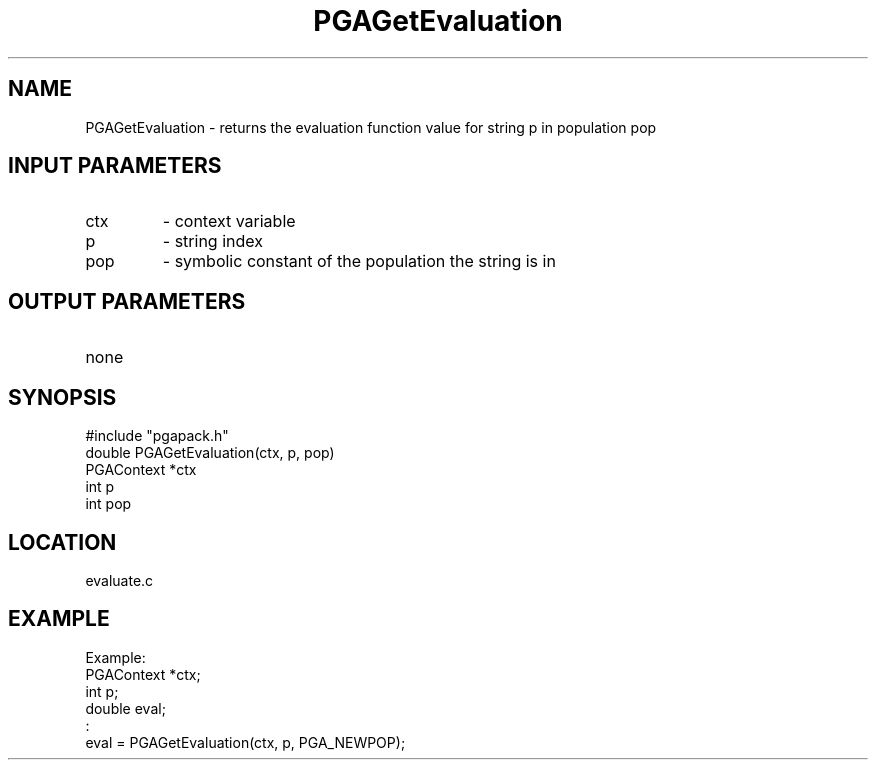.TH PGAGetEvaluation 3 "05/01/95" " " "PGAPack"
.SH NAME
PGAGetEvaluation \- returns the evaluation function value for
string p in population pop
.SH INPUT PARAMETERS
.PD 0
.TP
ctx
- context variable
.PD 0
.TP
p
- string index
.PD 0
.TP
pop
- symbolic constant of the population the string is in
.PD 1
.SH OUTPUT PARAMETERS
.PD 0
.TP
none

.PD 1
.SH SYNOPSIS
.nf
#include "pgapack.h"
double  PGAGetEvaluation(ctx, p, pop)
PGAContext *ctx
int p
int pop
.fi
.SH LOCATION
evaluate.c
.SH EXAMPLE
.nf
Example:
PGAContext *ctx;
int p;
double eval;
:
eval = PGAGetEvaluation(ctx, p, PGA_NEWPOP);

.fi

